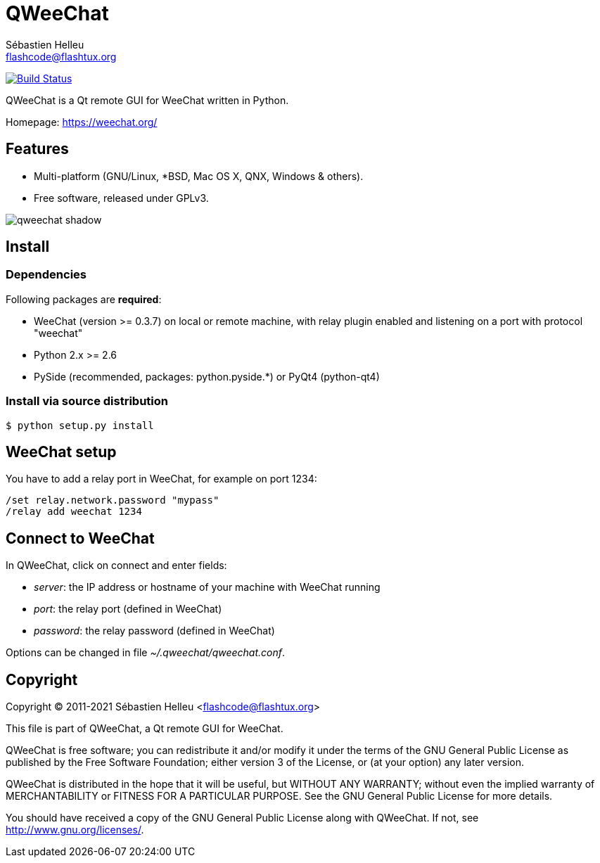 = QWeeChat
:author: Sébastien Helleu
:email: flashcode@flashtux.org
:lang: en


image:https://travis-ci.org/weechat/qweechat.svg?branch=master["Build Status", link="https://travis-ci.org/weechat/qweechat"]

QWeeChat is a Qt remote GUI for WeeChat written in Python.

Homepage: https://weechat.org/

== Features

* Multi-platform (GNU/Linux, *BSD, Mac OS X, QNX, Windows & others).
* Free software, released under GPLv3.

image::https://weechat.org/media/images/screenshots/relay/medium/qweechat_shadow.png[align="center"]

== Install

=== Dependencies

Following packages are *required*:

* WeeChat (version >= 0.3.7) on local or remote machine, with relay plugin
  enabled and listening on a port with protocol "weechat"
* Python 2.x >= 2.6
* PySide (recommended, packages: python.pyside.*) or PyQt4 (python-qt4)

=== Install via source distribution

----
$ python setup.py install
----

== WeeChat setup

You have to add a relay port in WeeChat, for example on port 1234:

----
/set relay.network.password "mypass"
/relay add weechat 1234
----

== Connect to WeeChat

In QWeeChat, click on connect and enter fields:

* _server_: the IP address or hostname of your machine with WeeChat running
* _port_: the relay port (defined in WeeChat)
* _password_: the relay password (defined in WeeChat)

Options can be changed in file _~/.qweechat/qweechat.conf_.

== Copyright

Copyright (C) 2011-2021 Sébastien Helleu <flashcode@flashtux.org>

This file is part of QWeeChat, a Qt remote GUI for WeeChat.

QWeeChat is free software; you can redistribute it and/or modify
it under the terms of the GNU General Public License as published by
the Free Software Foundation; either version 3 of the License, or
(at your option) any later version.

QWeeChat is distributed in the hope that it will be useful,
but WITHOUT ANY WARRANTY; without even the implied warranty of
MERCHANTABILITY or FITNESS FOR A PARTICULAR PURPOSE.  See the
GNU General Public License for more details.

You should have received a copy of the GNU General Public License
along with QWeeChat.  If not, see <http://www.gnu.org/licenses/>.

